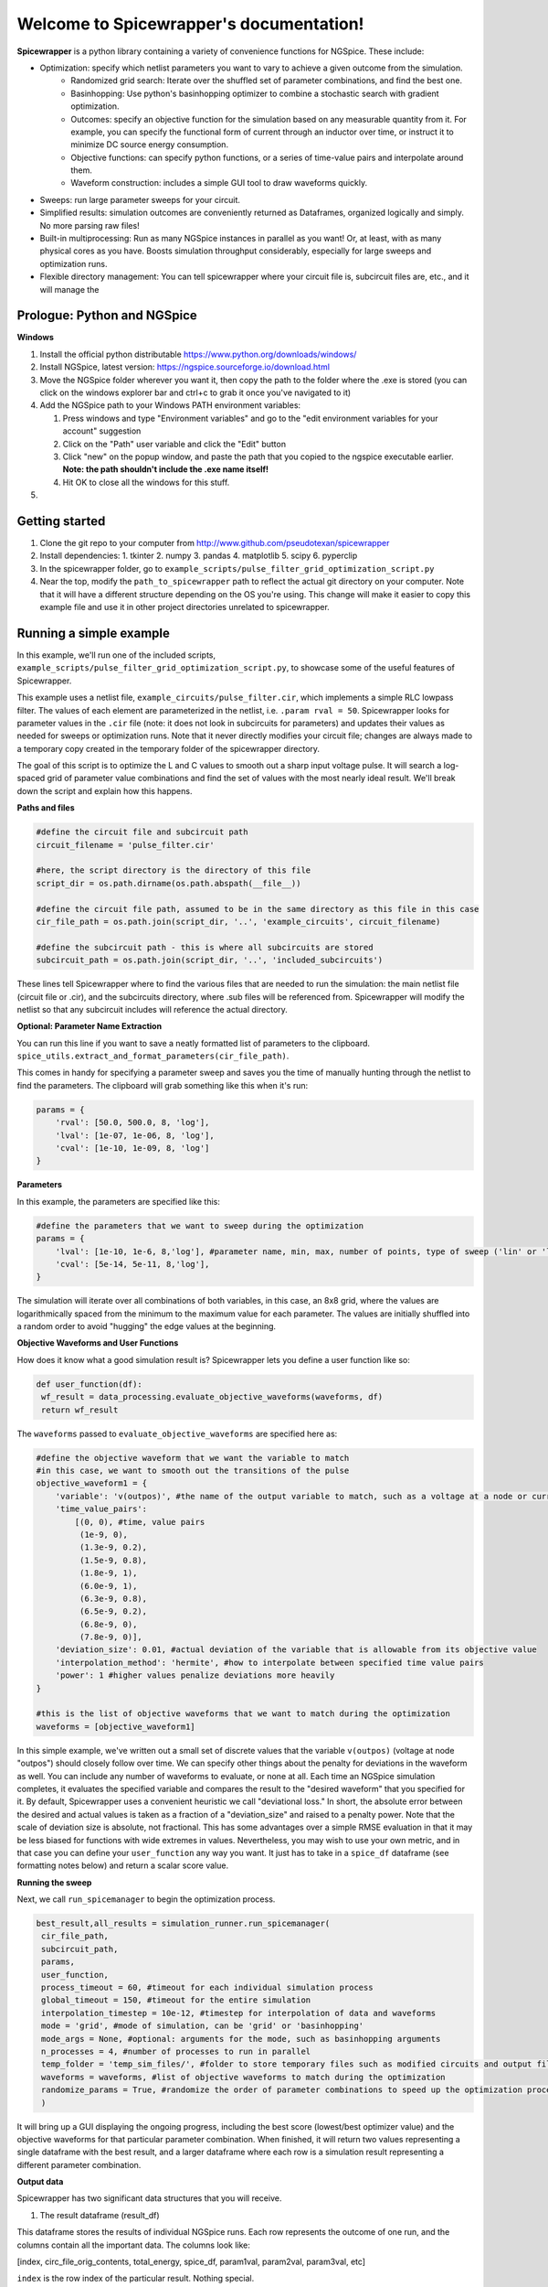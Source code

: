 Welcome to Spicewrapper's documentation!
===================================

**Spicewrapper** is a python library containing a variety of convenience functions for NGSpice.  These include:


- Optimization: specify which netlist parameters you want to vary to achieve a given outcome from the simulation.
   - Randomized grid search: Iterate over the shuffled set of parameter combinations, and find the best one.
   - Basinhopping: Use python's basinhopping optimizer to combine a stochastic search with gradient optimization.
   - Outcomes: specify an objective function for the simulation based on any measurable quantity from it. For example, you can specify the functional form of current through an inductor over time, or instruct it to minimize DC source energy consumption.
   - Objective functions: can specify python functions, or a series of time-value pairs and interpolate around them.
   - Waveform construction: includes a simple GUI tool to draw waveforms quickly.
- Sweeps: run large parameter sweeps for your circuit.  
- Simplified results: simulation outcomes are conveniently returned as Dataframes, organized logically and simply.  No more parsing raw files!
- Built-in multiprocessing: Run as many NGSpice instances in parallel as you want!  Or, at least, with as many physical cores as you have. Boosts simulation throughput considerably, especially for large sweeps and optimization runs.
- Flexible directory management: You can tell spicewrapper where your circuit file is, subcircuit files are, etc., and it will manage the 

Prologue: Python and NGSpice
--------

**Windows**

1. Install the official python distributable https://www.python.org/downloads/windows/ 
2. Install NGSpice, latest version: https://ngspice.sourceforge.io/download.html 
3. Move the NGSpice folder wherever you want it, then copy the path to the folder where the .exe is stored (you can click on the windows explorer bar and ctrl+c to grab it once you've navigated to it)
4. Add the NGSpice path to your Windows PATH environment variables:

   1. Press windows and type "Environment variables" and go to the "edit environment variables for your account" suggestion
   2. Click on the "Path" user variable and click the "Edit" button
   3. Click "new" on the popup window, and paste the path that you copied to the ngspice executable earlier.  **Note: the path shouldn't include the .exe name itself!**
   4. Hit OK to close all the windows for this stuff.

5. 

Getting started
--------
1. Clone the git repo to your computer from http://www.github.com/pseudotexan/spicewrapper
2. Install dependencies: 
   1. tkinter
   2. numpy
   3. pandas
   4. matplotlib
   5. scipy
   6. pyperclip
3. In the spicewrapper folder, go to ``example_scripts/pulse_filter_grid_optimization_script.py``
4. Near the top, modify the ``path_to_spicewrapper`` path to reflect the actual git directory on your computer.  Note that it will have a different structure depending on the OS you're using. This change will make it easier to copy this example file and use it in other project directories unrelated to spicewrapper.

Running a simple example
--------
In this example, we'll run one of the included scripts, ``example_scripts/pulse_filter_grid_optimization_script.py``, to showcase some of the useful features of Spicewrapper.  

This example uses a netlist file, ``example_circuits/pulse_filter.cir``, which implements a simple RLC lowpass filter.  The values of each element are parameterized in the netlist, i.e. ``.param rval = 50``.  Spicewrapper looks for parameter values in the ``.cir`` file (note: it does not look in subcircuits for parameters) and updates their values as needed for sweeps or optimization runs.  Note that it never directly modifies your circuit file; changes are always made to a temporary copy created in the temporary folder of the spicewrapper directory.

The goal of this script is to optimize the L and C values to smooth out a sharp input voltage pulse.  It will search a log-spaced grid of parameter value combinations and find the set of values with the most nearly ideal result.  We'll break down the script and explain how this happens.

**Paths and files**

.. code-block:: python

   #define the circuit file and subcircuit path
   circuit_filename = 'pulse_filter.cir'
   
   #here, the script directory is the directory of this file
   script_dir = os.path.dirname(os.path.abspath(__file__))
   
   #define the circuit file path, assumed to be in the same directory as this file in this case
   cir_file_path = os.path.join(script_dir, '..', 'example_circuits', circuit_filename)
   
   #define the subcircuit path - this is where all subcircuits are stored
   subcircuit_path = os.path.join(script_dir, '..', 'included_subcircuits')
These lines tell Spicewrapper where to find the various files that are needed to run the simulation: the main netlist file (circuit file or .cir), and the subcircuits directory, where .sub files will be referenced from.  Spicewrapper will modify the netlist so that any subcircuit includes will reference the actual directory.  

**Optional: Parameter Name Extraction**

You can run this line if you want to save a neatly formatted list of parameters to the clipboard.
``spice_utils.extract_and_format_parameters(cir_file_path)``.

This comes in handy for specifying a parameter sweep and saves you the time of manually hunting through the netlist to find the parameters.  The clipboard will grab something like this when it's run:

.. code-block:: python

    params = {
        'rval': [50.0, 500.0, 8, 'log'],
        'lval': [1e-07, 1e-06, 8, 'log'],
        'cval': [1e-10, 1e-09, 8, 'log']
    }

**Parameters**

In this example, the parameters are specified like this:

.. code-block:: python

   #define the parameters that we want to sweep during the optimization
   params = {
       'lval': [1e-10, 1e-6, 8,'log'], #parameter name, min, max, number of points, type of sweep ('lin' or 'log')
       'cval': [5e-14, 5e-11, 8,'log'],
   }

The simulation will iterate over all combinations of both variables, in this case, an 8x8 grid, where the values are logarithmically spaced from the minimum to the maximum value for each parameter.  The values are initially shuffled into a random order to avoid "hugging" the edge values at the beginning.

**Objective Waveforms and User Functions**

How does it know what a good simulation result is?  Spicewrapper lets you define a user function like so:

.. code-block:: python

   def user_function(df):
    wf_result = data_processing.evaluate_objective_waveforms(waveforms, df)
    return wf_result

The ``waveforms`` passed to ``evaluate_objective_waveforms`` are specified here as:

.. code-block:: python

   #define the objective waveform that we want the variable to match
   #in this case, we want to smooth out the transitions of the pulse
   objective_waveform1 = {
       'variable': 'v(outpos)', #the name of the output variable to match, such as a voltage at a node or current through a device
       'time_value_pairs': 
           [(0, 0), #time, value pairs
            (1e-9, 0),
            (1.3e-9, 0.2),
            (1.5e-9, 0.8),
            (1.8e-9, 1), 
            (6.0e-9, 1), 
            (6.3e-9, 0.8),
            (6.5e-9, 0.2),
            (6.8e-9, 0),
            (7.8e-9, 0)],
       'deviation_size': 0.01, #actual deviation of the variable that is allowable from its objective value
       'interpolation_method': 'hermite', #how to interpolate between specified time value pairs
       'power': 1 #higher values penalize deviations more heavily
   }
   
   #this is the list of objective waveforms that we want to match during the optimization
   waveforms = [objective_waveform1]

In this simple example, we've written out a small set of discrete values that the variable ``v(outpos)`` (voltage at node "outpos") should closely follow over time.  We can specify other things about the penalty for deviations in the waveform as well.  You can include any number of waveforms to evaluate, or none at all.  Each time an NGSpice simulation completes, it evaluates the specified variable and compares the result to the "desired waveform" that you specified for it.  By default, Spicewrapper uses a convenient heuristic we call "deviational loss."  In short, the absolute error between the desired and actual values is taken as a fraction of a "deviation_size" and raised to a penalty power.  Note that the scale of deviation size is absolute, not fractional.  This has some advantages over a simple RMSE evaluation in that it may be less biased for functions with wide extremes in values.  Nevertheless, you may wish to use your own metric, and in that case you can define your ``user_function`` any way you want.  It just has to take in a ``spice_df`` dataframe (see formatting notes below) and return a scalar score value.

**Running the sweep**

Next, we call ``run_spicemanager`` to begin the optimization process.

.. code-block:: python

   best_result,all_results = simulation_runner.run_spicemanager(
    cir_file_path,
    subcircuit_path,
    params,
    user_function,
    process_timeout = 60, #timeout for each individual simulation process
    global_timeout = 150, #timeout for the entire simulation
    interpolation_timestep = 10e-12, #timestep for interpolation of data and waveforms
    mode = 'grid', #mode of simulation, can be 'grid' or 'basinhopping'
    mode_args = None, #optional: arguments for the mode, such as basinhopping arguments
    n_processes = 4, #number of processes to run in parallel
    temp_folder = 'temp_sim_files/', #folder to store temporary files such as modified circuits and output files
    waveforms = waveforms, #list of objective waveforms to match during the optimization
    randomize_params = True, #randomize the order of parameter combinations to speed up the optimization process
    ) 

It will bring up a GUI displaying the ongoing progress, including the best score (lowest/best optimizer value) and the objective waveforms for that particular parameter combination.  When finished, it will return two values representing a single dataframe with the best result, and a larger dataframe where each row is a simulation result representing a different parameter combination.

**Output data**

Spicewrapper has two significant data structures that you will receive.

1. The result dataframe (result_df)

This dataframe stores the results of individual NGSpice runs.  Each row represents the outcome of one run, and the columns contain all the important data.  The columns look like:

[index, circ_file_orig_contents, total_energy, spice_df, param1val, param2val, param3val, etc]

``index`` is the row index of the particular result. Nothing special.

``circ_file_orig_contents`` is the raw text of the circuit file used in that run.

``total_energy`` is the net energy consumed by all the DC voltage sources over the simulation window.  This calculation might fail for various reasons, most commonly when you don't have any DC voltage sources for it to calculate from.  In the future, this may be extended to other types of sources.

``spice_df`` is a dataframe itself which contains the values of all simulation variables over time.  We'll explain this later.

``paramXval`` is the value of the associated simulation parameter for this particular combination of parameter values.  If your parameter name in the netlist .cir file is actually ``rval``, then this column would be named ``rval``.  The remaining columns to the right are similar, just for the other parameter values from the simulation.

2. the spice_dataframe (spice_df)

The columns are [time, variable_name1, variable_name2, etc].  The rows are the timesteps produced by the simulation.  So you get the value of every variable at every timestep.  Note that Spicewrapper inherently interpolates timesteps along a fixed grid (that you specify in the call to ``run_spicemanager`` with the argument ``interpolation_timestep``).  

**Plotting and saving**

From here on out, you've got your data in dataframes, and you can obviously do whatever you want with it.  But we've thrown in a few convenience functions to speed some things up for beginners.  data_processing.simple_plot() and data_processing.plot_sweep_result() are discussed in ``squid_param_sweep.py`` and other examples.  




